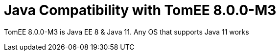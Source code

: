 = Java Compatibility with TomEE 8.0.0-M3
:index-group: General Information
:jbake-type: page
:jbake-status: published

TomEE 8.0.0-M3 is Java EE 8 & Java 11. Any OS that supports Java 11 works


